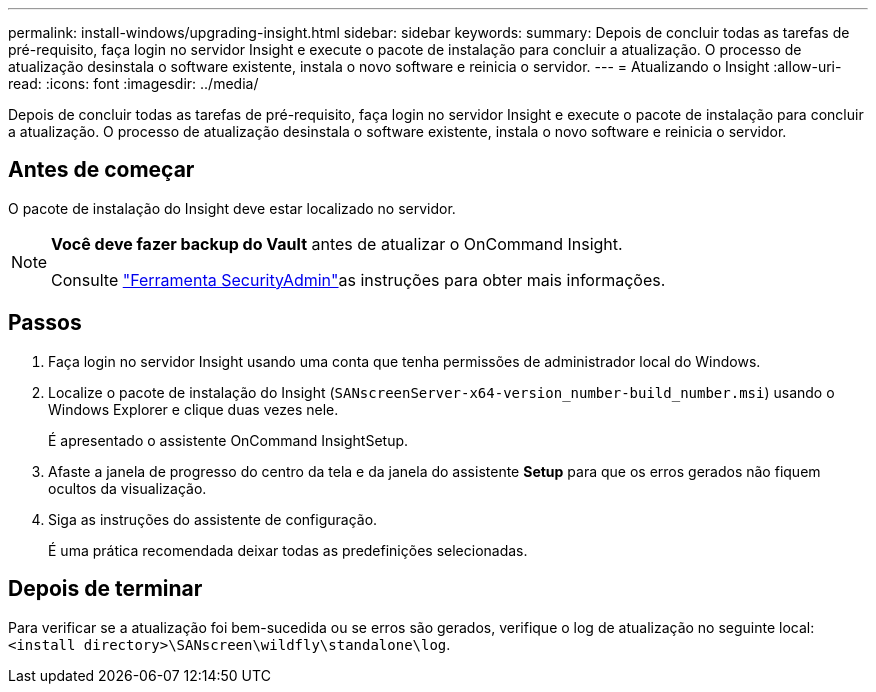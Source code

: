---
permalink: install-windows/upgrading-insight.html 
sidebar: sidebar 
keywords:  
summary: Depois de concluir todas as tarefas de pré-requisito, faça login no servidor Insight e execute o pacote de instalação para concluir a atualização. O processo de atualização desinstala o software existente, instala o novo software e reinicia o servidor. 
---
= Atualizando o Insight
:allow-uri-read: 
:icons: font
:imagesdir: ../media/


[role="lead"]
Depois de concluir todas as tarefas de pré-requisito, faça login no servidor Insight e execute o pacote de instalação para concluir a atualização. O processo de atualização desinstala o software existente, instala o novo software e reinicia o servidor.



== Antes de começar

O pacote de instalação do Insight deve estar localizado no servidor.

[NOTE]
====
*Você deve fazer backup do Vault* antes de atualizar o OnCommand Insight.

Consulte link:../config-admin\/security-management.html["Ferramenta SecurityAdmin"]as instruções para obter mais informações.

====


== Passos

. Faça login no servidor Insight usando uma conta que tenha permissões de administrador local do Windows.
. Localize o pacote de instalação do Insight (`SANscreenServer-x64-version_number-build_number.msi`) usando o Windows Explorer e clique duas vezes nele.
+
É apresentado o assistente OnCommand InsightSetup.

. Afaste a janela de progresso do centro da tela e da janela do assistente *Setup* para que os erros gerados não fiquem ocultos da visualização.
. Siga as instruções do assistente de configuração.
+
É uma prática recomendada deixar todas as predefinições selecionadas.





== Depois de terminar

Para verificar se a atualização foi bem-sucedida ou se erros são gerados, verifique o log de atualização no seguinte local: `<install directory>\SANscreen\wildfly\standalone\log`.
